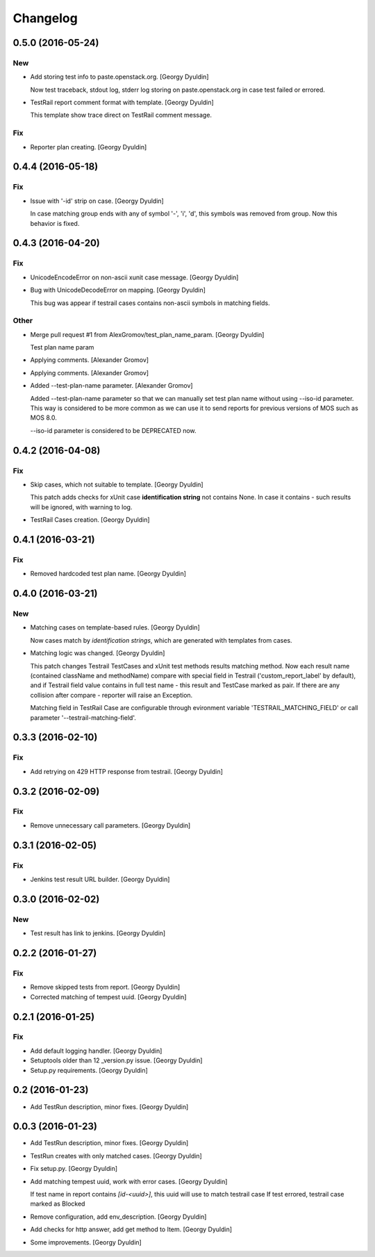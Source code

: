 Changelog
=========

0.5.0 (2016-05-24)
------------------

New
~~~

- Add storing test info to paste.openstack.org. [Georgy Dyuldin]

  Now test traceback, stdout log, stderr log storing on
  paste.openstack.org in case test failed or errored.

- TestRail report comment format with template. [Georgy Dyuldin]

  This template show trace direct on TestRail comment message.

Fix
~~~

- Reporter plan creating. [Georgy Dyuldin]


0.4.4 (2016-05-18)
------------------

Fix
~~~

- Issue with '-id' strip on case. [Georgy Dyuldin]

  In case matching group ends with any of symbol '-', 'i', 'd', this
  symbols was removed from group. Now this behavior is fixed.

0.4.3 (2016-04-20)
------------------

Fix
~~~

- UnicodeEncodeError on non-ascii xunit case message. [Georgy Dyuldin]

- Bug with UnicodeDecodeError on mapping. [Georgy Dyuldin]

  This bug was appear if testrail cases contains non-ascii symbols in
  matching fields.

Other
~~~~~

- Merge pull request #1 from AlexGromov/test_plan_name_param. [Georgy
  Dyuldin]

  Test plan name param

- Applying comments. [Alexander Gromov]

- Applying comments. [Alexander Gromov]

- Added --test-plan-name parameter. [Alexander Gromov]

  Added --test-plan-name parameter so that we can manually set test plan
  name without using --iso-id parameter. This way is considered to be more
  common as we can use it to send reports for previous versions of MOS such
  as MOS 8.0.

  --iso-id parameter is considered to be DEPRECATED now.

0.4.2 (2016-04-08)
------------------

Fix
~~~

- Skip cases, which not suitable to template. [Georgy Dyuldin]

  This patch adds checks for xUnit case **identification string** not
  contains None. In case it contains - such results will be ignored, with
  warning to log.

- TestRail Cases creation. [Georgy Dyuldin]

0.4.1 (2016-03-21)
------------------

Fix
~~~

- Removed hardcoded test plan name. [Georgy Dyuldin]

0.4.0 (2016-03-21)
------------------

New
~~~

- Matching cases on template-based rules. [Georgy Dyuldin]

  Now cases match by `identification strings`, which are generated with
  templates from cases.

- Matching logic was changed. [Georgy Dyuldin]

  This patch changes Testrail TestCases and xUnit test methods results
  matching method. Now each result name (contained className and
  methodName) compare with special field in Testrail
  ('custom_report_label' by default), and if Testrail field value
  contains in full test name - this result and TestCase marked as pair.
  If there are any collision after compare - reporter will raise
  an Exception.

  Matching field in TestRail Case are configurable through evironment
  variable 'TESTRAIL_MATCHING_FIELD' or call parameter
  '--testrail-matching-field'.

0.3.3 (2016-02-10)
------------------

Fix
~~~

- Add retrying on 429 HTTP response from testrail. [Georgy Dyuldin]

0.3.2 (2016-02-09)
------------------

Fix
~~~

- Remove unnecessary call parameters. [Georgy Dyuldin]

0.3.1 (2016-02-05)
------------------

Fix
~~~

- Jenkins test result URL builder. [Georgy Dyuldin]

0.3.0 (2016-02-02)
------------------

New
~~~

- Test result has link to jenkins. [Georgy Dyuldin]

0.2.2 (2016-01-27)
------------------

Fix
~~~

- Remove skipped tests from report. [Georgy Dyuldin]

- Corrected matching of tempest uuid. [Georgy Dyuldin]

0.2.1 (2016-01-25)
------------------

Fix
~~~

- Add default logging handler. [Georgy Dyuldin]

- Setuptools older than 12  _version.py issue. [Georgy Dyuldin]

- Setup.py requirements. [Georgy Dyuldin]

0.2 (2016-01-23)
----------------

- Add TestRun description, minor fixes. [Georgy Dyuldin]

0.0.3 (2016-01-23)
------------------

- Add TestRun description, minor fixes. [Georgy Dyuldin]

- TestRun creates with only matched cases. [Georgy Dyuldin]

- Fix setup.py. [Georgy Dyuldin]

- Add matching tempest uuid, work with error cases. [Georgy Dyuldin]

  If test name in report contains `[id-<uuid>]`, this uuid will use to
  match testrail case
  If test errored, testrail case marked as Blocked

- Remove configuration, add env_description. [Georgy Dyuldin]

- Add checks for http answer, add get method to Item. [Georgy Dyuldin]

- Some improvements. [Georgy Dyuldin]


